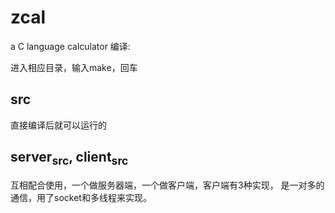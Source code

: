 * zcal
    a C language calculator
    编译:

    进入相应目录，输入make，回车
** src
    直接编译后就可以运行的
** server_src, client_src
    互相配合使用，一个做服务器端，一个做客户端，客户端有3种实现，
    是一对多的通信，用了socket和多线程来实现。

